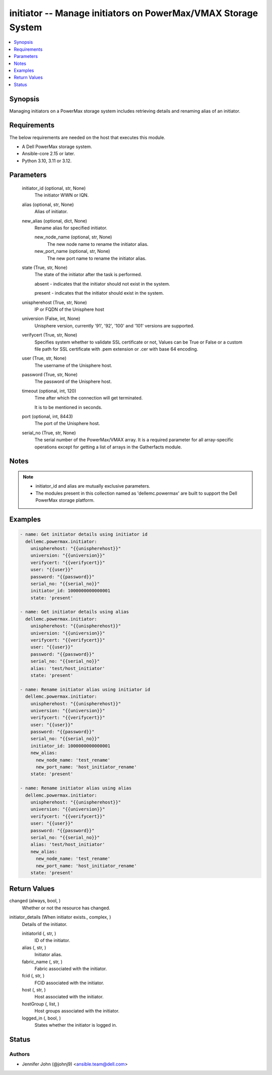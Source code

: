 .. _initiator_module:


initiator -- Manage initiators on PowerMax/VMAX Storage System
==============================================================

.. contents::
   :local:
   :depth: 1


Synopsis
--------

Managing initiators on a PowerMax storage system includes retrieving details and renaming alias of an initiator.



Requirements
------------
The below requirements are needed on the host that executes this module.

- A Dell PowerMax storage system.
- Ansible-core 2.15 or later.
- Python 3.10, 3.11 or 3.12.



Parameters
----------

  initiator_id (optional, str, None)
    The initiator WWN or IQN.


  alias (optional, str, None)
    Alias of initiator.


  new_alias (optional, dict, None)
    Rename alias for specified initiator.


    new_node_name (optional, str, None)
      The new node name to rename the initiator alias.


    new_port_name (optional, str, None)
      The new port name to rename the initiator alias.



  state (True, str, None)
    The state of the initiator after the task is performed.

    absent - indicates that the initiator should not exist in the system.

    present - indicates that the initiator should exist in the system.


  unispherehost (True, str, None)
    IP or FQDN of the Unisphere host


  universion (False, int, None)
    Unisphere version, currently '91', '92', '100' and '101' versions are supported.


  verifycert (True, str, None)
    Specifies system whether to validate SSL certificate or not, Values can be True or False or a custom file path for SSL certificate with .pem extension or .cer with base 64 encoding.


  user (True, str, None)
    The username of the Unisphere host.


  password (True, str, None)
    The password of the Unisphere host.


  timeout (optional, int, 120)
    Time after which the connection will get terminated.

    It is to be mentioned in seconds.


  port (optional, int, 8443)
    The port of the Unisphere host.


  serial_no (True, str, None)
    The serial number of the PowerMax/VMAX array. It is a required parameter for all array-specific operations except for getting a list of arrays in the Gatherfacts module.





Notes
-----

.. note::
   - initiator\_id and alias are mutually exclusive parameters.
   - The modules present in this collection named as 'dellemc.powermax' are built to support the Dell PowerMax storage platform.




Examples
--------

.. code-block:: yaml+jinja

    
    - name: Get initiator details using initiator id
      dellemc.powermax.initiator:
        unispherehost: "{{unispherehost}}"
        universion: "{{universion}}"
        verifycert: "{{verifycert}}"
        user: "{{user}}"
        password: "{{password}}"
        serial_no: "{{serial_no}}"
        initiator_id: 1000000000000001
        state: 'present'

    - name: Get initiator details using alias
      dellemc.powermax.initiator:
        unispherehost: "{{unispherehost}}"
        universion: "{{universion}}"
        verifycert: "{{verifycert}}"
        user: "{{user}}"
        password: "{{password}}"
        serial_no: "{{serial_no}}"
        alias: 'test/host_initiator'
        state: 'present'

    - name: Rename initiator alias using initiator id
      dellemc.powermax.initiator:
        unispherehost: "{{unispherehost}}"
        universion: "{{universion}}"
        verifycert: "{{verifycert}}"
        user: "{{user}}"
        password: "{{password}}"
        serial_no: "{{serial_no}}"
        initiator_id: 1000000000000001
        new_alias:
          new_node_name: 'test_rename'
          new_port_name: 'host_initiator_rename'
        state: 'present'

    - name: Rename initiator alias using alias
      dellemc.powermax.initiator:
        unispherehost: "{{unispherehost}}"
        universion: "{{universion}}"
        verifycert: "{{verifycert}}"
        user: "{{user}}"
        password: "{{password}}"
        serial_no: "{{serial_no}}"
        alias: 'test/host_initiator'
        new_alias:
          new_node_name: 'test_rename'
          new_port_name: 'host_initiator_rename'
        state: 'present'



Return Values
-------------

changed (always, bool, )
  Whether or not the resource has changed.


initiator_details (When initiator exists., complex, )
  Details of the initiator.


  initiatorId (, str, )
    ID of the initiator.


  alias (, str, )
    Initiator alias.


  fabric_name (, str, )
    Fabric associated with the initiator.


  fcid (, str, )
    FCID associated with the initiator.


  host (, str, )
    Host associated with the initiator.


  hostGroup (, list, )
    Host groups associated with the initiator.


  logged_in (, bool, )
    States whether the initiator is logged in.






Status
------





Authors
~~~~~~~

- Jennifer John (@johnj9) <ansible.team@dell.com>

